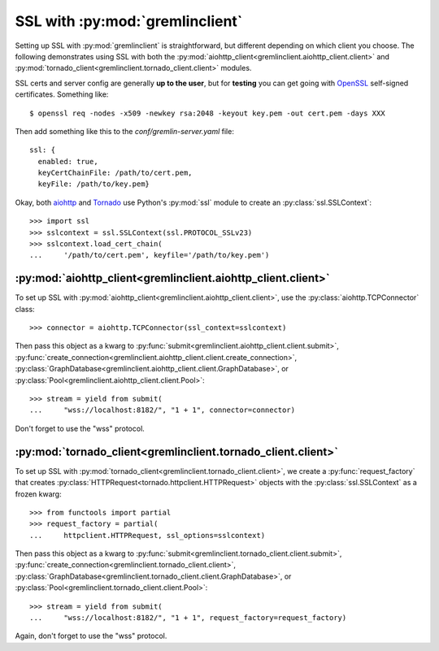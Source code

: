 SSL with :py:mod:`gremlinclient`
=================================

Setting up SSL with :py:mod:`gremlinclient` is straightforward, but different
depending on which client you choose. The following demonstrates using SSL with
both the :py:mod:`aiohttp_client<gremlinclient.aiohttp_client.client>`
and :py:mod:`tornado_client<gremlinclient.tornado_client.client>`
modules.

SSL certs and server config are generally **up to the user**, but for **testing**
you can get going with `OpenSSL`_ self-signed certificates. Something like::

    $ openssl req -nodes -x509 -newkey rsa:2048 -keyout key.pem -out cert.pem -days XXX

Then add something like this to the `conf/gremlin-server.yaml` file::

    ssl: {
      enabled: true,
      keyCertChainFile: /path/to/cert.pem,
      keyFile: /path/to/key.pem}


Okay, both `aiohttp`_ and `Tornado`_ use Python's :py:mod:`ssl` module to create an
:py:class:`ssl.SSLContext`::

    >>> import ssl
    >>> sslcontext = ssl.SSLContext(ssl.PROTOCOL_SSLv23)
    >>> sslcontext.load_cert_chain(
    ...     '/path/to/cert.pem', keyfile='/path/to/key.pem')


:py:mod:`aiohttp_client<gremlinclient.aiohttp_client.client>`
-------------------------------------------------------------

To set up SSL with :py:mod:`aiohttp_client<gremlinclient.aiohttp_client.client>`,
use the :py:class:`aiohttp.TCPConnector` class::

    >>> connector = aiohttp.TCPConnector(ssl_context=sslcontext)

Then pass this object as a kwarg to
:py:func:`submit<gremlinclient.aiohttp_client.client.submit>`,
:py:func:`create_connection<gremlinclient.aiohttp_client.client.create_connection>`,
:py:class:`GraphDatabase<gremlinclient.aiohttp_client.client.GraphDatabase>`,
or :py:class:`Pool<gremlinclient.aiohttp_client.client.Pool>`::

    >>> stream = yield from submit(
    ...     "wss://localhost:8182/", "1 + 1", connector=connector)

Don't forget to use the "wss" protocol.

:py:mod:`tornado_client<gremlinclient.tornado_client.client>`
-------------------------------------------------------------

To set up SSL with :py:mod:`tornado_client<gremlinclient.tornado_client.client>`,
we create a :py:func:`request_factory` that creates
:py:class:`HTTPRequest<tornado.httpclient.HTTPRequest>` objects with the
:py:class:`ssl.SSLContext` as a frozen kwarg::

    >>> from functools import partial
    >>> request_factory = partial(
    ...     httpclient.HTTPRequest, ssl_options=sslcontext)

Then pass this object as a kwarg to
:py:func:`submit<gremlinclient.tornado_client.client.submit>`,
:py:func:`create_connection<gremlinclient.tornado_client.client>`,
:py:class:`GraphDatabase<gremlinclient.tornado_client.client.GraphDatabase>`,
or :py:class:`Pool<gremlinclient.tornado_client.client.Pool>`::

    >>> stream = yield from submit(
    ...     "wss://localhost:8182/", "1 + 1", request_factory=request_factory)

Again, don't forget to use the "wss" protocol.

.. _`aiohttp`: http://aiohttp.readthedocs.org/en/stable/client.html#ssl-control-for-tcp-sockets
.. _`OpenSSL`: https://www.openssl.org/
.. _`tornado`: http://www.tornadoweb.org/en/stable/httpclient.html#request-objects
